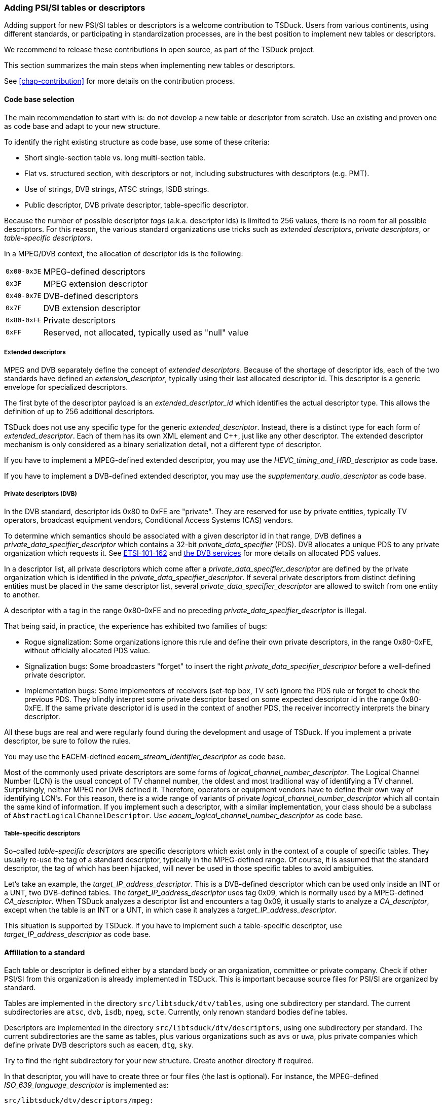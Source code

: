 //----------------------------------------------------------------------------
//
// TSDuck - The MPEG Transport Stream Toolkit
// Copyright (c) 2005-2024, Thierry Lelegard
// BSD-2-Clause license, see LICENSE.txt file or https://tsduck.io/license
//
//----------------------------------------------------------------------------

[#addpsi]
=== Adding PSI/SI tables or descriptors

Adding support for new PSI/SI tables or descriptors is a welcome contribution to TSDuck.
Users from various continents, using different standards, or participating in standardization processes,
are in the best position to implement new tables or descriptors.

We recommend to release these contributions in open source, as part of the TSDuck project.

This section summarizes the main steps when implementing new tables or descriptors.

See xref:chap-contribution[xrefstyle=short] for more details on the contribution process.

==== Code base selection

The main recommendation to start with is: do not develop a new table or descriptor from scratch.
Use an existing and proven one as code base and adapt to your new structure.

To identify the right existing structure as code base, use some of these criteria:

* Short single-section table vs. long multi-section table.
* Flat vs. structured section, with descriptors or not, including substructures with descriptors (e.g. PMT).
* Use of strings, DVB strings, ATSC strings, ISDB strings.
* Public descriptor, DVB private descriptor, table-specific descriptor.

Because the number of possible descriptor _tags_ (a.k.a. descriptor ids) is limited to 256 values,
there is no room for all possible descriptors.
For this reason, the various standard organizations use tricks such as _extended descriptors_,
_private descriptors_, or _table-specific descriptors_.

In a MPEG/DVB context, the allocation of descriptor ids is the following:

[.compact-table]
[cols="<1m,<1",frame=none,grid=none,stripes=none,options="autowidth,noheader"]
|===
|0x00-0x3E |MPEG-defined descriptors
|0x3F |MPEG extension descriptor
|0x40-0x7E |DVB-defined descriptors
|0x7F |DVB extension descriptor
|0x80-0xFE |Private descriptors
|0xFF |Reserved, not allocated, typically used as "null" value
|===

===== Extended descriptors

MPEG and DVB separately define the concept of _extended descriptors_.
Because of the shortage of descriptor ids, each of the two standards have defined an _extension_descriptor_,
typically using their last allocated descriptor id.
This descriptor is a generic envelope for specialized descriptors.

The first byte of the descriptor payload is an _extended_descriptor_id_ which identifies the actual descriptor type.
This allows the definition of up to 256 additional descriptors.

TSDuck does not use any specific type for the generic _extended_descriptor_.
Instead, there is a distinct type for each form of _extended_descriptor_.
Each of them has its own XML element and {cpp}, just like any other descriptor.
The extended descriptor mechanism is only considered as a binary serialization detail,
not a different type of descriptor.

If you have to implement a MPEG-defined extended descriptor,
you may use the _HEVC_timing_and_HRD_descriptor_ as code base.

If you have to implement a DVB-defined extended descriptor,
you may use the _supplementary_audio_descriptor_ as code base.

===== Private descriptors (DVB)

In the DVB standard, descriptor ids 0x80 to 0xFE are "private".
They are reserved for use by private entities, typically TV operators,
broadcast equipment vendors, Conditional Access Systems (CAS) vendors.

To determine which semantics should be associated with a given descriptor id in that range,
DVB defines a _private_data_specifier_descriptor_ which contains a 32-bit _private_data_specifier_ (PDS).
DVB allocates a unique PDS to any private organization which requests it.
See xref:tsduck.html#ETSI-101-162[ETSI-101-162] and https://www.dvbservices.com/identifiers/[the DVB services]
for more details on allocated PDS values.

In a descriptor list, all private descriptors which come after a _private_data_specifier_descriptor_
are defined by the private organization which is identified in the _private_data_specifier_descriptor_.
If several private descriptors from distinct defining entities must be placed in the same descriptor list,
several _private_data_specifier_descriptor_ are allowed to switch from one entity to another.

A descriptor with a tag in the range 0x80-0xFE and no preceding _private_data_specifier_descriptor_ is illegal.

That being said, in practice, the experience has exhibited two families of bugs:

* Rogue signalization: Some organizations ignore this rule and define their own private descriptors,
  in the range 0x80-0xFE, without officially allocated PDS value.
* Signalization bugs: Some broadcasters "forget" to insert the right _private_data_specifier_descriptor_
  before a well-defined private descriptor.
* Implementation bugs: Some implementers of receivers (set-top box, TV set) ignore the PDS rule
  or forget to check the previous PDS. They blindly interpret some private descriptor based on some
  expected descriptor id in the range 0x80-0xFE. If the same private descriptor id is used in the
  context of another PDS, the receiver incorrectly interprets the binary descriptor.

All these bugs are real and were regularly found during the development and usage of TSDuck.
If you implement a private descriptor, be sure to follow the rules.

You may use the EACEM-defined _eacem_stream_identifier_descriptor_ as code base.

Most of the commonly used private descriptors are some forms of _logical_channel_number_descriptor_.
The Logical Channel Number (LCN) is the usual concept of TV channel number,
the oldest and most traditional way of identifying a TV channel.
Surprisingly, neither MPEG nor DVB defined it.
Therefore, operators or equipment vendors have to define their own way of identifying LCN's.
For this reason, there is a wide range of variants of private _logical_channel_number_descriptor_
which all contain the same kind of information.
If you implement such a descriptor, with a similar implementation,
your class should be a subclass of `AbstractLogicalChannelDescriptor`.
Use _eacem_logical_channel_number_descriptor_ as code base.

===== Table-specific descriptors

So-called _table-specific descriptors_ are specific descriptors which exist only in the context of a couple of specific tables.
They usually re-use the tag of a standard descriptor, typically in the MPEG-defined range.
Of course, it is assumed that the standard descriptor, the tag of which has been hijacked,
will never be used in those specific tables to avoid ambiguities.

Let's take an example, the _target_IP_address_descriptor_.
This is a DVB-defined descriptor which can be used only inside an INT or a UNT, two DVB-defined tables.
The _target_IP_address_descriptor_ uses tag 0x09, which is normally used by a MPEG-defined _CA_descriptor_.
When TSDuck analyzes a descriptor list and encounters a tag 0x09, it usually starts to analyze a _CA_descriptor_,
except when the table is an INT or a UNT, in which case it analyzes a _target_IP_address_descriptor_.

This situation is supported by TSDuck.
If you have to implement such a table-specific descriptor, use _target_IP_address_descriptor_ as code base.

==== Affiliation to a standard

Each table or descriptor is defined either by a standard body or an organization, committee or private company.
Check if other PSI/SI from this organization is already implemented in TSDuck.
This is important because source files for PSI/SI are organized by standard.

Tables are implemented in the directory `src/libtsduck/dtv/tables`, using one subdirectory per standard.
The current subdirectories are `atsc`, `dvb`, `isdb`, `mpeg`, `scte`.
Currently, only renown standard bodies define tables.

Descriptors are implemented in the directory `src/libtsduck/dtv/descriptors`, using one subdirectory per standard.
The current subdirectories are the same as tables, plus various organizations such as `avs` or `uwa`,
plus private companies which define private DVB descriptors such as `eacem`, `dtg`, `sky`.

Try to find the right subdirectory for your new structure.
Create another directory if required.

In that descriptor, you will have to create three or four files (the last is optional).
For instance, the MPEG-defined _ISO_639_language_descriptor_ is implemented as:

[source,text]
----
src/libtsduck/dtv/descriptors/mpeg:

    tsISO639LanguageDescriptor.xml
    tsISO639LanguageDescriptor.h
    tsISO639LanguageDescriptor.cpp
    tsISO639LanguageDescriptor.names
----

More details follow in the next sections.

==== Declaring identifiers

You table or descriptor must have a 8-bit identifier.
You need to add it in the TSDuck source code.

Table ids and descriptor ids are defined in file `src/libtsduck/dtv/signalization/tsPSI.h`,
in enum lists `TID` and `DID`, respectively.
The ids are grouped by standard, be sure to add it at the right place.

In the case of a table, if that table is expected on some predefined PID, also add this PID
in file `src/libtsduck/dtv/transport/tsTS.h`, in the enum list `PID`.

In the case of a private DVB descriptor, your descriptor is valid only after a _private_data_specifier_descriptor_
which contains the _private_data_specifier_ (PDS) of the organization which defines the descriptor.
Check if that PDS value is present in file `src/libtsduck/dtv/signalization/tsPSI.h`, in enum list `PDS`.
Add it if not present.

For TSDuck to display meaningful identifiers, the source tree contains _names files_, with a `.names` extensions.
These files associate a unique value with a name.
There are several sections (for PID, TID, DID, for instance).
In each section, a value can be present only once and values must be declared in ascending order.

Add the table or descriptor name in the file `src/libtsduck/dtv/signalization/tsPSI.names`,
in sections `TableId` or `DescriptorId`, respectively.
Carefully read the comments at the beginning of each section.
It explains the encoding of each unique value.

For table ids, the value includes the standard and the optional _CAS_id_ (useful for ECM and EMM only).

For descriptor ids, the value includes the PDS for private descriptors or the _table_id_ for table-specific descriptors.
Note that, for historical reasons, ATSC and ISDB descriptors are encoded with a "fake" dedicated PDS.

If you have added a new PDS value, add its name in the `PrivateDataSpecifier` section of `tsPSI.names`.

If you implement a MPEG-defined or DVB-defined extended descriptor, add the corresponding
_extended_descriptor_id_ in `src/libtsduck/dtv/signalization/tsPSI.h`,
in enum lists with `MPEG_EDID_` and `EDID_` symbols.

Also add the corresponding name in `src/libtsduck/dtv/signalization/tsPSI.names`,
in sections `MPEGExtendedDescriptorId` or `DVBExtendedDescriptorId`, respectively.

==== XML definition

You must define an XML representation for your table or descriptor in a `.xml` file.
Use the selected code base as reference.

This XML file is an _XML model file_, as defined in the TSDuck User's Guide.

A table shall be defined as one XML element inside the following envelope:

[source,xml]
----
<?xml version="1.0" encoding="UTF-8"?>
<tsduck>
  <_tables>
    <my_table_name ...>
      <_any in="_metadata"/>
      ...
    </my_table_name>
  </_tables>
</tsduck>
----

Note the mandatory `<_any in="_metadata"/>`.

A descriptor shall be defined as one XML element inside the following envelope:

[source,xml]
----
<?xml version="1.0" encoding="UTF-8"?>
<tsduck>
  <_descriptors>
    <my_descriptor ...>
      ...
    </my_descriptor>
  </_descriptors>
</tsduck>
----

For attributes and element names, preferably use the exact same names as defined in the standard
for your table or descriptor.

Do not blindly copy the binary structure in the XML description.
Define an XML equivalent representation.

For instance, a common pattern for optional fields in binary structures is to define a one-bit _foo_flag_
and a subsequent optional _foo_ field. The _foo_ field is typically present only when _foo_flag_ is 1.
Do not define _foo_flag_ in the XML structure.
Just define a _foo_ attribute and document it as optional.

The template value of XML attributes is a short informal type declaration.
For integer values, always start the description string with `uint__N__` or `int__N__`,
when _N_ is the size in bits of the binary field.
This `uint__N__` or `int__N__` is used by the automatic XML-to-JSON translation
to generate a JSON number instead of a JSON string.

Your `.xml` file will be automatically grabbed by the TSDuck build system and integrated
into the final configuration files.

==== {cpp} class

The {cpp} header (`.h`) and body (`.cpp`) files for the table or descriptor class are mandatory.
Start with the selected code base and carefully replace the structure names.

In the `.cpp` file, there is a fundamental macro:
`TS_REGISTER_TABLE()` for tables and `TS_REGISTER_DESCRIPTOR()` for descriptors.
This is a {cpp} trick which automatically registers your structure in the PSI/SI repository
during the initialization of the module.
If you omit this macro, your table will not be recognized.

The registration macro may take various forms depending on the type of structure
(standard descriptor, table-specific descriptor, extended descriptor, etc.)
Be careful to select a code base with the same characteristics in order to copy the same type of registration.

==== Names file

If necessary, you may provide a `.names` file.
This is useful when a field of your structure can get distinct values with distinct meanings.
When displaying a structure, it is more convenient for the user to get a meaningful name
rather than a value.

A `.names` file is organized in several sections.
By convention, use section names which start with the XML name of your structure, followed by a dot.

Example of the file `tsISO639LanguageDescriptor.names`, for the _ISO_639_language_descriptor_:

[source,test]
----
[ISO_639_language_descriptor.audio_type]
Bits = 8
0x00 = undefined
0x01 = clean effects
0x02 = hearing impaired
0x03 = visual impaired commentary
----

In the {cpp} source file, use the inherited static method `DataName()` to retrieve
a meaningful name, with optional formatting of the value before or after the name.

Example of the file `tsISO639LanguageDescriptor.cpp`:

[source,c++]
----
void ts::ISO639LanguageDescriptor::DisplayDescriptor(TablesDisplay& disp, PSIBuffer& buf, const UString& margin, DID did, TID tid, PDS pds)
{
    ...
    disp << ", Type: " << DataName(MY_XML_NAME, u"audio_type", buf.getUInt8(), NamesFlags::FIRST) << std::endl;
----

Your `.names` file will be automatically grabbed by the TSDuck build system and integrated
into the final configuration files.

==== Documentation

Your new table or descriptor shall be documented in two ways:

[.compact-list]
1. The XML structure is documented in the TSDuck User's Guide (asciidoc format).
2. The {cpp} class is documented in the TSDuck Programming Reference (doxygen format).

===== User's guide

The user's guide must be manually updated.

The asciidoc files (`.adoc`) for the PSI/SI XML structures are in the directory tree `doc/user/si-xml`.
Just like the source files, there is one subdirectory per standard.
In each subdirectory, there is one single `.adoc` file for all tables
and one single `.adoc` file for all descriptors.

Edit or create the corresponding file.
If you create a new file, add an include directive in the file `doc/user/20D-app-si-xml.adoc`.

Some guidelines:

[.compact-list]
* In each file, keep tables and descriptors organized in alphabetical order.
* Copy the surrounding asciidoc syntax from other existing tables or descriptors.
* Remove the enclosing `<tsduck>`, `<_tables>`, `<_descriptors>` structures, just keep your structure.
* In tables, remove the `<_any in="_metadata"/>`. It is meaningless for the user.
* Add any comment or formatting which makes the result more informative to the user.

At the beginning of the section, add a reference to the defining standard, for instance:

[source,adoc]
----
Defined by MPEG in <<ISO-13818-1>>.
----

The reference between `<<` and `>>` must be a valid one from the bibliography in
file `doc/user/20F-app-references.adoc`, for instance:

[source,adoc]
----
* [[[ISO-13818-1]]] ISO/IEC 13818-1:2018 | ITU-T Recommendation H.222 (2017):
  "Generic coding of moving pictures and associated audio information: Systems" (also known as "MPEG-2 System Layer").
----

If the reference does not exist yet in the bibliography, add it.
Keep the references sorted in alphabetical order.

===== Programming reference

All public structures and fields in the {cpp} header file must be documented using Doxygen tags.
See examples in existing structure.
This is the way your structure will become documented in the programming reference.

No public element shall be left undocumented.
To verify this, generate the documentation and check any error.
Undocumented elements are reported.

[.compact-list]
* On {unix}, run `make doxygen`.
* On Windows systems, run the PowerShell script `doc\doxy\build-doxygen.ps1`.

In the initial descriptor of your {cpp} class, make sure it is properly identified with the right group and standard.
For instance:

[source,c++]
----
//!
//! Representation of a Program Association Table (PAT).
//! @see ISO/IEC 13818-1, ITU-T Rec. H.222.0, 2.4.4.3
//! @ingroup table
//!
----

or:

[source,c++]
----
//!
//! Representation of an ISO_639_language_descriptor
//! @see ISO/IEC 13818-1, ITU-T Rec. H.222.0, 2.6.18.
//! @ingroup descriptor
//!
----

The directive `@ingroup` is used by Doxygen to assign the class in the right group.

The directive `@see` is important in three ways.

[.compact-list]
1. It is included in the Doxygen documentation.
2. It helps the future maintainers of the code to find the right documentation and directly the section number where to look.
3. It is also used in the automatic generation of the xref:chap-sigref[xrefstyle=short] of this document.

==== Tests

There are lots of traps and pitfalls in the coding of a table or descriptor.
It is crucial to test it thoroughly.

First, become familiar with the TSDuck test suite as described in xref:testtools[xrefstyle=short].

Once you have cloned your forked versions of the two repositories, `tsduck` and `tsduck-test`,
side by side in the same parent directory, you can implement a test for your table or descriptor.

This kind of test is standardized.
The idea is to start from an XML file containing several samples of your table or descriptor.
Then, invoke the common script `standard-si-test.sh`.

This standard test compiles the XML file in binary, decompiles it to generate XML and JSON,
recompiles the output, inject the tables in a transport stream, extract them in text form, etc.
All intermediate results are kept as reference.

This kind of test is interesting in two ways. First, during the initial test, after development,
it is a good tool to debug the serialization, deserialization, binary and XML. Second, the
reference outputs will track any future regression.

For instance, the test 027 is the reference test for SCTE 35 tables and descriptors.
All tested structures are in the file `tsduck-test/input/test-027.xml`.
The test script `tsduck-test/tests/test-027.sh` is very simple:

[source,shell]
----
#!/usr/bin/env bash
source $(dirname $0)/../common/testrc.sh
test_cleanup "$SCRIPT.*"
source "$COMMONDIR"/standard-si-test.sh $SCRIPT.xml
----

NOTE: In practice, _all_ test scripts for that kind of PSI/SI test are identical.
Only the input `.xml` file changes.

If your table or descriptor belongs to a set of structures which are already tested in an existing test,
you may simply add your tested XML definitions in the existing test and update its reference output.

Otherwise, especially if you plan to implement several structures, you may create a new test.
Just use existing tests with `standard-si-test.sh` as a starting point.

Pay attention to the XML structures you want to test.
Keep in mind that you test one given structure in all possible ways, regardless of real applications.
Your tested structures do not need to carry meaningful values.
You test the _syntax_ of your table or descriptor, not its _semantics_.
You just want to test code, nothing else.

Here are some guidelines:

* If you test a descriptor, your don't care about which table it is in.
  Use a `<CAT>` for instance, a table which only contains descriptors and nothing else.
* If you test a table which contains descriptors, use any kind of simple descriptors,
  _ISO_639_language_descriptor_ for instance. You do not care if such a descriptor does
  not make sense in your table.
* If you test a table which contains descriptors, test each descriptor list with zero, one, two descriptors.
* Test optional fields in structures where they are present and in other structures where
  they are omitted.
* More generally, when your code takes different steps or branches in the presence of different
  forms of input, test all possible forms of input.
* Test adjacent fields with different values. If two flags are in consecutive bits in
  the binary structure, test once with a `true`/`false` combination and once with a
  `false`/ `true` combination.
* Use integer values which use the full width of a binary field to detect incorrect
  truncation or size errors. For instance, in a `uint32` field, use value 0xDEADBEEF,
  for instance, not 0 or 1.

When the result is satisfactory, submit a pull request for each repository, `tsduck` and `tsduck-test`.
See xref:contributor[xrefstyle=short] for more details on that.
